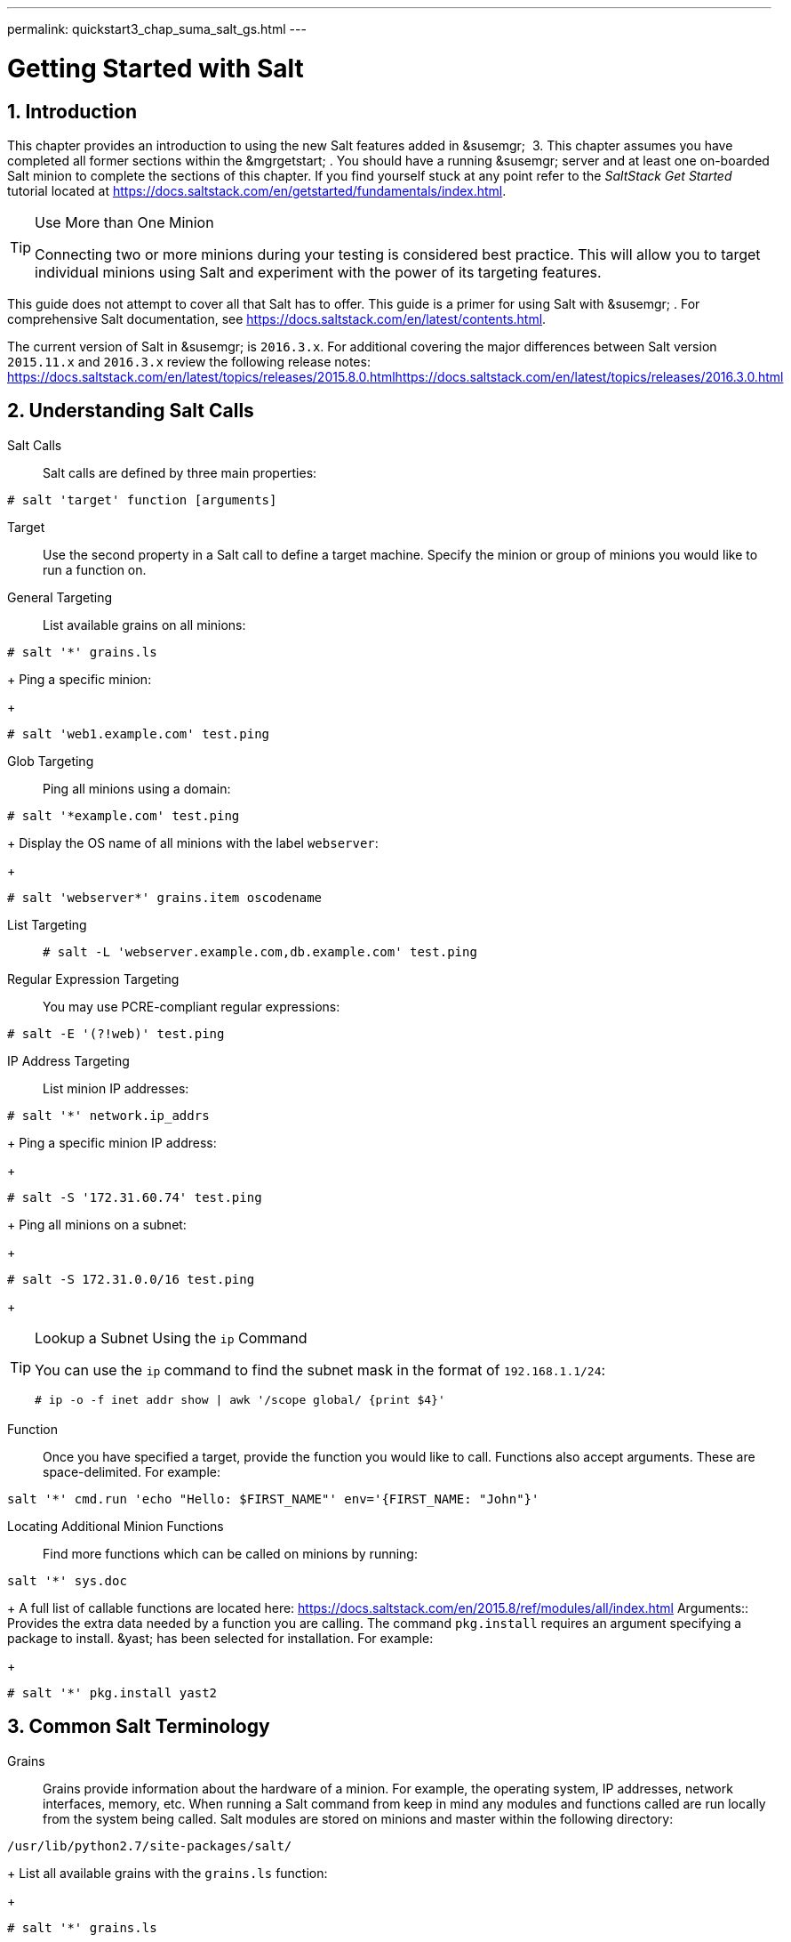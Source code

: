 ---
permalink: quickstart3_chap_suma_salt_gs.html
---
[[_salt.gs.guide.introduction]]
= Getting Started with Salt
:doctype: book
:sectnums:
:toc: left
:icons: font
:experimental:
:sourcedir: .

[[_salt.gs.guide.intro]]
== Introduction


This chapter provides an introduction to using the new Salt features added in &susemgr;
 3.
This chapter assumes you have completed all former sections within the &mgrgetstart;
.
You should have a running &susemgr;
server and at least one on-boarded Salt minion to complete the sections of this chapter.
If you find yourself stuck at any point refer to the [ref]_SaltStack Get
    Started_
 tutorial located at https://docs.saltstack.com/en/getstarted/fundamentals/index.html. 

.Use More than One Minion
[TIP]
====
Connecting two or more minions during your testing is considered best practice.
This will allow you to target individual minions using Salt and experiment with the power of its targeting features. 
====


This guide does not attempt to cover all that Salt has to offer.
This guide is a primer for using Salt with &susemgr;
.
For comprehensive Salt documentation, see https://docs.saltstack.com/en/latest/contents.html. 

The current version of Salt in &susemgr;
is ``2016.3.x``.
For additional covering the major differences between Salt version `2015.11.x` and `2016.3.x` review the following release notes: https://docs.saltstack.com/en/latest/topics/releases/2015.8.0.htmlhttps://docs.saltstack.com/en/latest/topics/releases/2016.3.0.html

[[_salt.gs.guide.testing.first.minion]]
== Understanding Salt Calls

Salt Calls::
Salt calls are defined by three main properties: 
+


----
# salt 'target' function [arguments]
----

Target::
Use the second property in a Salt call to define a target machine.
Specify the minion or group of minions you would like to run a function on. 

General Targeting::
List available grains on all minions: 
+


----
# salt '*' grains.ls
----
+
Ping a specific minion: 
+


----
# salt 'web1.example.com' test.ping
----
Glob Targeting::
Ping all minions using a domain: 
+


----
# salt '*example.com' test.ping
----
+
Display the OS name of all minions with the label ``webserver``: 
+


----
# salt 'webserver*' grains.item oscodename
----
List Targeting::
+

----
# salt -L 'webserver.example.com,db.example.com' test.ping
----
Regular Expression Targeting::
You may use PCRE-compliant regular expressions: 
+


----
# salt -E '(?!web)' test.ping
----
IP Address Targeting::
List minion IP addresses: 
+


----
# salt '*' network.ip_addrs
----
+
Ping a specific minion IP address: 
+


----
# salt -S '172.31.60.74' test.ping
----
+
Ping all minions on a subnet: 
+


----
# salt -S 172.31.0.0/16 test.ping
----
+

.Lookup a Subnet Using the `ip` Command
[TIP]
====
You can use the `ip` command to find the subnet mask in the format of ``192.168.1.1/24``: 

----
# ip -o -f inet addr show | awk '/scope global/ {print $4}'
----
====
Function::
Once you have specified a target, provide the function you would like to call.
Functions also accept arguments.
These are space-delimited.
For example: 
+


----
salt '*' cmd.run 'echo "Hello: $FIRST_NAME"' env='{FIRST_NAME: "John"}'
----

Locating Additional Minion Functions::
Find more functions which can be called on minions by running: 
+


----
salt '*' sys.doc
----
+
A full list of callable functions are located here: https://docs.saltstack.com/en/2015.8/ref/modules/all/index.html
Arguments::
Provides the extra data needed by a function you are calling.
The command `pkg.install` requires an argument specifying a package to install. &yast;
has been selected for installation.
For example: 
+


----
# salt '*' pkg.install yast2
----
[[_salt.gs.guide.term.overview]]
== Common Salt Terminology

Grains::
Grains provide information about the hardware of a minion.
For example, the operating system, IP addresses, network interfaces, memory, etc.
When running a Salt command from keep in mind any modules and functions called are run locally from the system being called.
Salt modules are stored on minions and master within the following directory: 
+


----
/usr/lib/python2.7/site-packages/salt/
----
+
List all available grains with the `grains.ls` function: 
+


----
# salt '*' grains.ls
----
+
List collected grain system data by using the `grains.items` function: 
+


----
# salt '*' grains.items
----
+
For more information on grains, see https://docs.saltstack.com/en/latest/topics/grains/. 

States::
States are templates which place systems into a known configuration, for example which applications and services are installed and running on those systems.
States are a way for you to describe what each of your systems should look like.
Once written, states are applied to target systems automating the process of managing and maintaining a large numbers of systems into a known state.
For more information on states, see https://docs.saltstack.com/en/latest/topics/tutorials/starting_states.html. 

Pillar::
Pillars unlike grains are created on the master.
Pillar files contain information about a minion or group of minions.
Pillars allow you to send confidential information to a targeted minion or group of minions.
Pillars are useful for sensitive data, configuration of minions, variables, and any arbitrary data which should be defined.
For more information on pillars, see https://docs.saltstack.com/en/latest/topics/tutorials/pillar.html. 

Beacons::
Beacons allow an admin to use the event system in Salt to monitor non-Salt processes.
Minions may use beacons to hook into many types of system proceses for constant monitoring.
Once a targeted monitored activity occurs an event is sent on the Salt event bus that may be used to trigger a reactor.
+


.Enabling Beacons
[IMPORTANT]
====
To work with beacons on Salt minions the package python-pyinotify must be installed for SUSE systems.
For RES systems install python-inotify.
This package is not installed automatically during the salt minion package installation.
====
+

.Peer Communication with salt-broker
[NOTE]
====
The salt-broker acts like a switch and not like a hub, therefore Peer communication will only work for minions behind the same broker/Proxy.
For more information on Salt and peer communication see: https://docs.saltstack.com/en/latest/ref/peer.html
====
[[_salt.gs.guide.useful.salt.commands]]
== Useful Salt Commands


The following list provides several useful Salt commands. 

`salt-run`::
Print a list of all minions that are up: 
+


----
# salt-run manage.up
----
+
Print a list of all minions that are down: 
+


----
# salt-run manage.down
----
+
Print a list with the current status of all Salt minions: 
+


----
# salt-run manage.status
----
+
Check the version of Salt running on the master and active minions: 
+


----
# salt-run manage.versions
----
`salt-cp`::
Copy a file to a minion or set of minions. 
+


----
# salt-cp '*' foo.conf /root
----
+
For more information, see https://docs.saltstack.com/en/latest/ref/cli/salt-cp.html. 

salt-key -l::
List public keys: 
+


----
# salt-key -l
----
salt-key -A::
Accept all pending keys: 
+


----
# salt-key -A
----
[[_salt.gs.guide.salt.file.locations]]
== Salt File Locations and Structure


The following screen describes Salt file structures and their locations used by the &susemgr;
server.
These files are listed in [path]_/etc/salt/master.d/susemanager.conf_
: 

----
# Configure different file roots

file_roots:
  base:
    - /usr/share/susemanager/salt    #Should not be touched by a user
    - /srv/susemanager/salt          #Should not be touched by a user
    - /srv/salt                      #Your custom states go here

# Configure different pillar roots

pillar_roots:
  base:
    - /usr/share/susemanager/pillar  #Should not be touched by a user
    - /srv/pillar                    #Custom pillars go here

# Extension modules path

extension_modules: /usr/share/susemanager/modules

# Master top configuration

master_tops:
  mgr_master_tops: True
----


The following tips should be kept in mind when working with [path]_/etc/salt/master.d/susemanager.conf_
. 

* Files listed are searched in the order they appear. 
* The first file found is called. 


[[_salt.gs.guide.salt.file.locations.file.roots]]
=== file_roots

&susemgr;
as the Salt master reads its state data from three specific file root directories. 

[path]_/usr/share/susemanager/salt_::
This directory is created by &susemgr;
and its content generated by the `/usr/share/susemanager/modules/tops/mgr_master_tops.py` python module: 
+
It is shipped and updated together with &susemgr;
and includes certificate setup and common state logic that will be applied to packages and channels. 
+


.Non-editable Directory
[WARNING]
====
You should not edit or add custom Salt data to this directory. 
====
[path]_/srv/susemanager/salt_::
This directory is created by &susemgr;
and contains assigned channels and packages for minions, groups, and organizations.
These files will be overwritten and regenerated.
A good analogy for this directory would be the &susemgr;
database translated into Salt directives. 
+


.Non-editable Directory
[WARNING]
====
You should not edit or add custom Salt data to this directory. 
====
[path]_/srv/salt_::
The directory [path]_/srv/salt_
is for your custom state data, salt modules etc. &susemgr;
does not touch or do anything with this directory.
However the state data placed here affects the Highstate of minions and is merged with the result generated by &susemgr;
. 
+


.Editable Directory
[TIP]
====
Place your custom Salt data here. 
====
[[_salt.gs.guide.salt.file.locations.pillar.roots]]
=== pillar_roots

&susemgr;
as the Salt master reads its pillar data from two specific pillar root directories. 

[path]_/usr/share/susemanager/pillar_::
This directory is generated by &susemgr;
.
It is shipped and updated together with &susemgr;
. 
+


.Non-editable Directory
[WARNING]
====
You should not edit or add custom Salt data to this directory. 
====
[path]_/srv/pillar_::
&susemgr;
by default does not touch or do anything with this directory.
However the custom pillar data placed here is merged with the pillar result created by &susemgr;
. 
+


.Editable Directory
[TIP]
====
Place your custom Salt pillar data here. 
====
== Install the SUSE Manager Locale Formula


The following section provides guidance on installing and using SUSE provided Salt formulas. 

.Procedure: Installing the Locale Formula
. Install the locale formula with: 
+

----
zypper install locale-formula
----
+

[NOTE]
====
This installs the package contents to [path]_/usr/share/susemanager/formulas/{metadata,states}_
====
. After installing the RPM, log in to the &susemgr;&webui; . 
. Browse to the menu:System Details[] page of any minion you would like to apply the formula to. 
. On the menu:System Details[] page of the minion you will see a new menu:Formulas[] tab. Select it to view a list of installed formulas. 
. In the menu:Formulas[] listing select menu:Locale[] and click menu:Save[] . 
. A new tab will appear next to the menu:Formula[] subtab. Select the new menu:Locale[] tab. 
. The menu:Locale[] tab contains options for setting the language, keyboard layout, timezone, and whether hardware clock is set to UTC. Select the desired options and click menu:Save[] . 
. Run the following command to verify pillar settings. The output has been truncated. 
+

----
salt '$your_minion' pillar.items
----
+

----
 ...
   keyboard_and_language:
       ----------
       keyboard_layout:
           English (US)
       language:
           English (US)
   machine_password:
       foobar
   mgr_server:
       manager_server
   org_id:alt '$your_minion_here'
       1
   timezone:
       ----------
       hardware_clock_set_to_utc:
           True
       name:
           CET
    ...
----
. Apply this state to your minion by applying the highstate from the command line with: 
+

----
salt '$your_minion' state.highstate
----
+

[NOTE]
====
You can also apply the highstate from the previous formula tab from the &susemgr;&webui;
by clicking menu:Apply Highstate[]
. 
====
